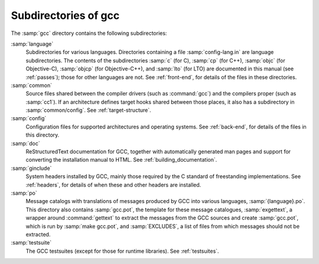 ..
  Copyright 1988-2022 Free Software Foundation, Inc.
  This is part of the GCC manual.
  For copying conditions, see the copyright.rst file.

.. _subdirectories:

Subdirectories of gcc
^^^^^^^^^^^^^^^^^^^^^

The :samp:`gcc` directory contains the following subdirectories:

:samp:`language`
  Subdirectories for various languages.  Directories containing a file
  :samp:`config-lang.in` are language subdirectories.  The contents of
  the subdirectories :samp:`c` (for C), :samp:`cp` (for C++),
  :samp:`objc` (for Objective-C), :samp:`objcp` (for Objective-C++),
  and :samp:`lto` (for LTO) are documented in this
  manual (see :ref:`passes`);
  those for other languages are not.  See :ref:`front-end`, for details of the files in these
  directories.

:samp:`common`
  Source files shared between the compiler drivers (such as
  :command:`gcc`) and the compilers proper (such as :samp:`cc1`).  If an
  architecture defines target hooks shared between those places, it also
  has a subdirectory in :samp:`common/config`.  See :ref:`target-structure`.

:samp:`config`
  Configuration files for supported architectures and operating
  systems.  See :ref:`back-end`, for
  details of the files in this directory.

:samp:`doc`
  ReStructuredText documentation for GCC, together with automatically generated
  man pages and support for converting the installation manual to
  HTML.  See :ref:`building_documentation`.

:samp:`ginclude`
  System headers installed by GCC, mainly those required by the C
  standard of freestanding implementations.  See :ref:`headers`, for details of when these and other headers are
  installed.

:samp:`po`
  Message catalogs with translations of messages produced by GCC into
  various languages, :samp:`{language}.po`.  This directory also
  contains :samp:`gcc.pot`, the template for these message catalogues,
  :samp:`exgettext`, a wrapper around :command:`gettext` to extract the
  messages from the GCC sources and create :samp:`gcc.pot`, which is run
  by :samp:`make gcc.pot`, and :samp:`EXCLUDES`, a list of files from
  which messages should not be extracted.

:samp:`testsuite`
  The GCC testsuites (except for those for runtime libraries).
  See :ref:`testsuites`.